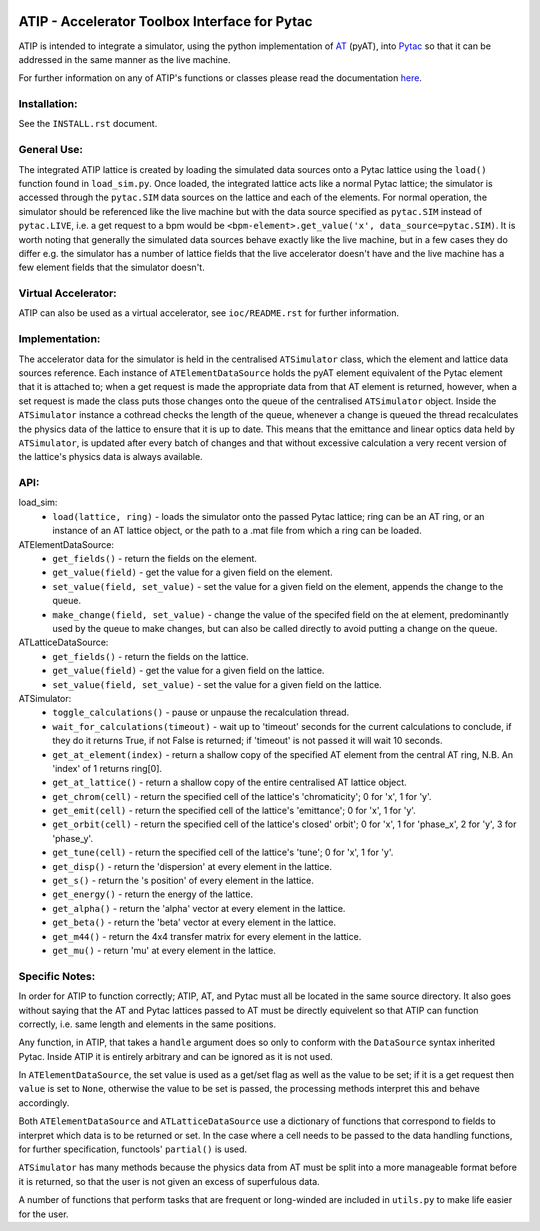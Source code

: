 .. image:: https://travis-ci.org/dls-controls/atip.svg?branch=master
    :target: https://travis-ci.org/dls-controls/atip
.. image:: https://coveralls.io/repos/github/dls-controls/atip/badge.svg?branch=master
    :target: https://coveralls.io/github/dls-controls/atip?branch=master
.. image:: https://readthedocs.org/projects/atip/badge/?version=latest
    :target: https://atip.readthedocs.io/en/latest/?badge=latest

==============================================
ATIP - Accelerator Toolbox Interface for Pytac
==============================================

ATIP is intended to integrate a simulator, using the python implementation of
`AT <https://github.com/atcollab/at>`_ (pyAT), into
`Pytac <https://github.com/dls-controls/pytac>`_ so that it can be addressed
in the same manner as the live machine.

For further information on any of ATIP's functions or classes please read the
documentation `here <https://atip.readthedocs.io/en/latest/>`_.

Installation:
-------------

See the ``INSTALL.rst`` document.

General Use:
------------

The integrated ATIP lattice is created by loading the simulated data sources
onto a Pytac lattice using the ``load()`` function found in ``load_sim.py``.
Once loaded, the integrated lattice acts like a normal Pytac lattice; the
simulator is accessed through the ``pytac.SIM`` data sources on the lattice and
each of the elements. For normal operation, the simulator should be referenced
like the live machine but with the data source specified as ``pytac.SIM``
instead of ``pytac.LIVE``, i.e. a get request to a bpm would be
``<bpm-element>.get_value('x', data_source=pytac.SIM)``. It is worth noting
that generally the simulated data sources behave exactly like the live machine,
but in a few cases they do differ e.g. the simulator has a number of lattice
fields that the live accelerator doesn't have and the live machine has a few
element fields that the simulator doesn't.

Virtual Accelerator:
--------------------

ATIP can also be used as a virtual accelerator, see ``ioc/README.rst`` for
further information.

Implementation:
---------------

The accelerator data for the simulator is held in the centralised
``ATSimulator`` class, which the element and lattice data sources reference.
Each instance of ``ATElementDataSource`` holds the pyAT element equivalent of
the Pytac element that it is attached to; when a get request is made the
appropriate data from that AT element is returned, however, when a set request
is made the class puts those changes onto the queue of the centralised
``ATSimulator`` object. Inside the ``ATSimulator`` instance a cothread checks
the length of the queue, whenever a change is queued the thread recalculates
the physics data of the lattice to ensure that it is up to date. This means
that the emittance and linear optics data held by ``ATSimulator``, is updated
after every batch of changes and that without excessive calculation a very
recent version of the lattice's physics data is always available.

API:
----

load_sim:
    * ``load(lattice, ring)`` - loads the simulator onto the passed Pytac
      lattice; ring can be an AT ring, or an instance of an AT lattice object,
      or the path to a .mat file from which a ring can be loaded.

ATElementDataSource:
    * ``get_fields()`` - return the fields on the element.
    * ``get_value(field)`` - get the value for a given field on the element.
    * ``set_value(field, set_value)`` - set the value for a given field on the
      element, appends the change to the queue.
    * ``make_change(field, set_value)`` - change the value of the specifed
      field on the at element, predominantly used by the queue to make changes,
      but can also be called directly to avoid putting a change on the queue.

ATLatticeDataSource:
    * ``get_fields()`` - return the fields on the lattice.
    * ``get_value(field)`` - get the value for a given field on the lattice.
    * ``set_value(field, set_value)`` - set the value for a given field on the
      lattice.

ATSimulator:
    * ``toggle_calculations()`` - pause or unpause the recalculation thread.
    * ``wait_for_calculations(timeout)`` - wait up to 'timeout' seconds for
      the current calculations to conclude, if they do it returns True, if not
      False is returned; if 'timeout' is not passed it will wait 10 seconds.
    * ``get_at_element(index)`` - return a shallow copy of the specified AT
      element from the central AT ring, N.B. An 'index' of 1 returns ring[0].
    * ``get_at_lattice()`` - return a shallow copy of the entire centralised AT
      lattice object.
    * ``get_chrom(cell)`` - return the specified cell of the lattice's
      'chromaticity'; 0 for 'x', 1 for 'y'.
    * ``get_emit(cell)`` - return the specified cell of the lattice's
      'emittance'; 0 for 'x', 1 for 'y'.
    * ``get_orbit(cell)`` - return the specified cell of the lattice's closed'
      orbit'; 0 for 'x', 1 for 'phase_x', 2 for 'y', 3 for 'phase_y'.
    * ``get_tune(cell)`` - return the specified cell of the lattice's 'tune'; 0
      for 'x', 1 for 'y'.
    * ``get_disp()`` - return the 'dispersion' at every element in the lattice.
    * ``get_s()`` - return the 's position' of every element in the lattice.
    * ``get_energy()`` - return the energy of the lattice.
    * ``get_alpha()`` - return the 'alpha' vector at every element in the
      lattice.
    * ``get_beta()`` - return the 'beta' vector at every element in the
      lattice.
    * ``get_m44()`` - return the 4x4 transfer matrix for every element in the
      lattice.
    * ``get_mu()`` - return 'mu' at every element in the lattice.


Specific Notes:
---------------

In order for ATIP to function correctly; ATIP, AT, and Pytac must all be
located in the same source directory. It also goes without saying that the AT
and Pytac lattices passed to AT must be directly equivelent so that ATIP can
function correctly, i.e. same length and elements in the same positions.

Any function, in ATIP, that takes a ``handle`` argument does so only to conform
with the ``DataSource`` syntax inherited Pytac. Inside ATIP it is entirely
arbitrary and can be ignored as it is not used.

In ``ATElementDataSource``, the set value is used as a get/set flag as well as
the value to be set; if it is a get request then ``value`` is set to ``None``,
otherwise the value to be set is passed, the processing methods interpret this
and behave accordingly.

Both ``ATElementDataSource`` and ``ATLatticeDataSource`` use a dictionary of
functions that correspond to fields to interpret which data is to be returned
or set. In the case where a cell needs to be passed to the data handling
functions, for further specification, functools' ``partial()`` is used.

``ATSimulator`` has many methods because the physics data from AT must be split
into a more manageable format before it is returned, so that the user is not
given an excess of superfulous data.

A number of functions that perform tasks that are frequent or long-winded are
included in ``utils.py`` to make life easier for the user.
